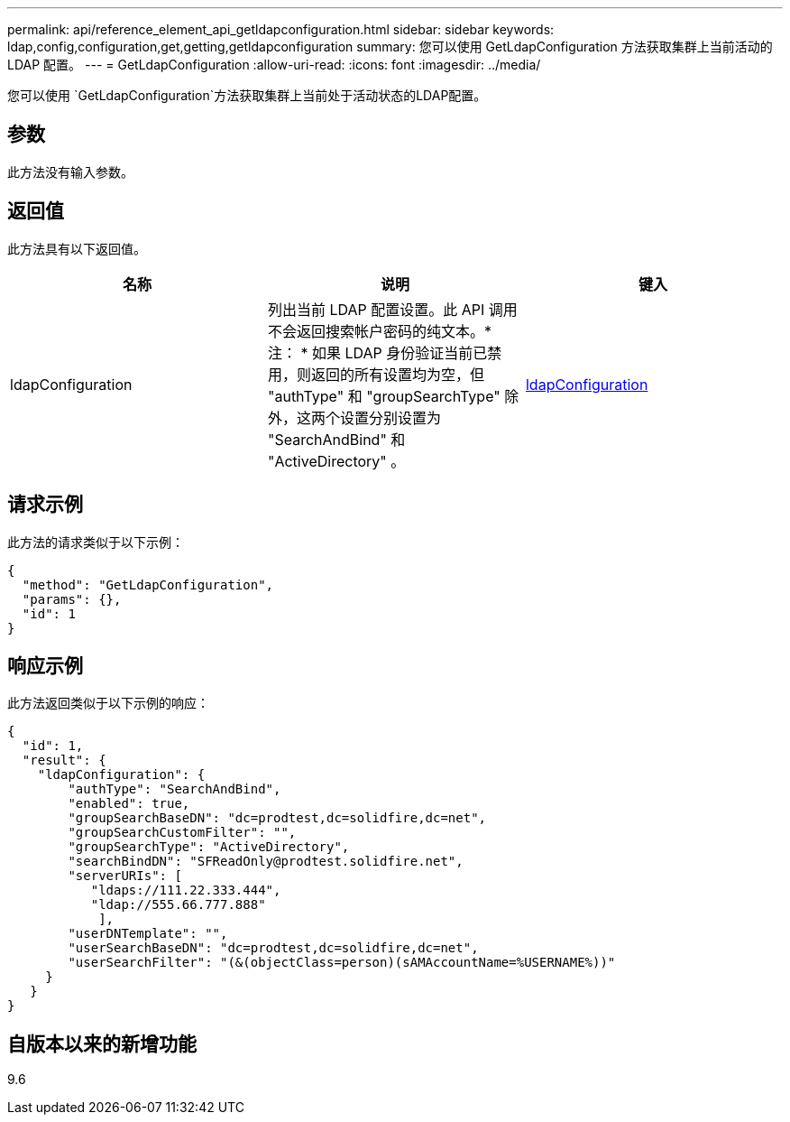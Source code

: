 ---
permalink: api/reference_element_api_getldapconfiguration.html 
sidebar: sidebar 
keywords: ldap,config,configuration,get,getting,getldapconfiguration 
summary: 您可以使用 GetLdapConfiguration 方法获取集群上当前活动的 LDAP 配置。 
---
= GetLdapConfiguration
:allow-uri-read: 
:icons: font
:imagesdir: ../media/


[role="lead"]
您可以使用 `GetLdapConfiguration`方法获取集群上当前处于活动状态的LDAP配置。



== 参数

此方法没有输入参数。



== 返回值

此方法具有以下返回值。

|===
| 名称 | 说明 | 键入 


 a| 
ldapConfiguration
 a| 
列出当前 LDAP 配置设置。此 API 调用不会返回搜索帐户密码的纯文本。* 注： * 如果 LDAP 身份验证当前已禁用，则返回的所有设置均为空，但 "authType" 和 "groupSearchType" 除外，这两个设置分别设置为 "SearchAndBind" 和 "ActiveDirectory" 。
 a| 
xref:reference_element_api_ldapconfiguration.adoc[ldapConfiguration]

|===


== 请求示例

此方法的请求类似于以下示例：

[listing]
----
{
  "method": "GetLdapConfiguration",
  "params": {},
  "id": 1
}
----


== 响应示例

此方法返回类似于以下示例的响应：

[listing]
----
{
  "id": 1,
  "result": {
    "ldapConfiguration": {
        "authType": "SearchAndBind",
        "enabled": true,
        "groupSearchBaseDN": "dc=prodtest,dc=solidfire,dc=net",
        "groupSearchCustomFilter": "",
        "groupSearchType": "ActiveDirectory",
        "searchBindDN": "SFReadOnly@prodtest.solidfire.net",
        "serverURIs": [
           "ldaps://111.22.333.444",
           "ldap://555.66.777.888"
            ],
        "userDNTemplate": "",
        "userSearchBaseDN": "dc=prodtest,dc=solidfire,dc=net",
        "userSearchFilter": "(&(objectClass=person)(sAMAccountName=%USERNAME%))"
     }
   }
}
----


== 自版本以来的新增功能

9.6
